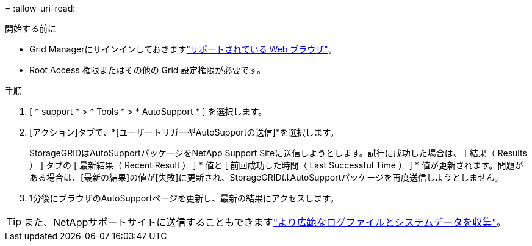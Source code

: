 = 
:allow-uri-read: 


.開始する前に
* Grid Managerにサインインしておきますlink:../admin/web-browser-requirements.html["サポートされている Web ブラウザ"]。
* Root Access 権限またはその他の Grid 設定権限が必要です。


.手順
. [ * support * > * Tools * > * AutoSupport * ] を選択します。
. [アクション]タブで、*[ユーザートリガー型AutoSupportの送信]*を選択します。
+
StorageGRIDはAutoSupportパッケージをNetApp Support Siteに送信しようとします。試行に成功した場合は、 [ 結果（ Results ） ] タブの [ 最新結果（ Recent Result ） ] * 値と [ 前回成功した時間（ Last Successful Time ） ] * 値が更新されます。問題がある場合は、[最新の結果]の値が[失敗]に更新され、StorageGRIDはAutoSupportパッケージを再度送信しようとしません。

. 1分後にブラウザのAutoSupportページを更新し、最新の結果にアクセスします。



TIP: また、NetAppサポートサイトに送信することもできますlink:../monitor/collecting-log-files-and-system-data.html["より広範なログファイルとシステムデータを収集"]。
